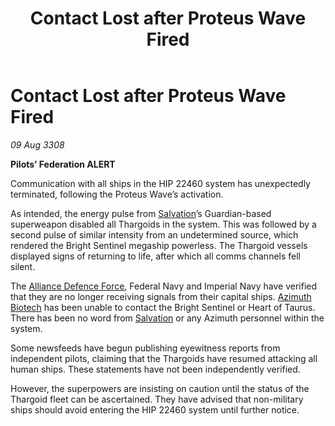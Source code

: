 :PROPERTIES:
:ID:       5f04a689-b2c9-470a-8777-6d4cbddff8e5
:END:
#+title: Contact Lost after Proteus Wave Fired
#+filetags: :3308:Empire:Federation:Alliance:Thargoid:galnet:

* Contact Lost after Proteus Wave Fired

/09 Aug 3308/

*Pilots’ Federation ALERT* 

Communication with all ships in the HIP 22460 system has unexpectedly terminated, following the Proteus Wave’s activation. 

As intended, the energy pulse from [[id:106b62b9-4ed8-4f7c-8c5c-12debf994d4f][Salvation]]’s Guardian-based superweapon disabled all Thargoids in the system. This was followed by a second pulse of similar intensity from an undetermined source, which rendered the Bright Sentinel megaship powerless. The Thargoid vessels displayed signs of returning to life, after which all comms channels fell silent. 

The [[id:17d9294e-7759-4cf4-9a67-5f12b5704f51][Alliance Defence Force]], Federal Navy and Imperial Navy have verified that they are no longer receiving signals from their capital ships. [[id:e68a5318-bd72-4c92-9f70-dcdbd59505d1][Azimuth Biotech]] has been unable to contact the Bright Sentinel or Heart of Taurus. There has been no word from [[id:106b62b9-4ed8-4f7c-8c5c-12debf994d4f][Salvation]] or any Azimuth personnel within the system. 

Some newsfeeds have begun publishing eyewitness reports from independent pilots, claiming that the Thargoids have resumed attacking all human ships. These statements have not been independently verified.  

However, the superpowers are insisting on caution until the status of the Thargoid fleet can be ascertained. They have advised that non-military ships should avoid entering the HIP 22460 system until further notice.
